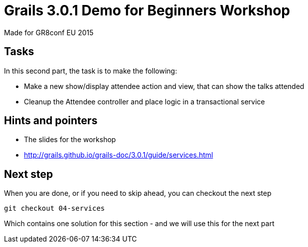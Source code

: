 = Grails 3.0.1 Demo for Beginners Workshop

Made for GR8conf EU 2015

== Tasks

In this second part, the task is to make the following:

* Make a new show/display attendee action and view, that can show the talks attended
* Cleanup the Attendee controller and place logic in a transactional service


== Hints and pointers

* The slides for the workshop
* http://grails.github.io/grails-doc/3.0.1/guide/services.html

== Next step

When you are done, or if you need to skip ahead, you can checkout the next step

----
git checkout 04-services
----

Which contains one solution for this section - and we will use this for the next part